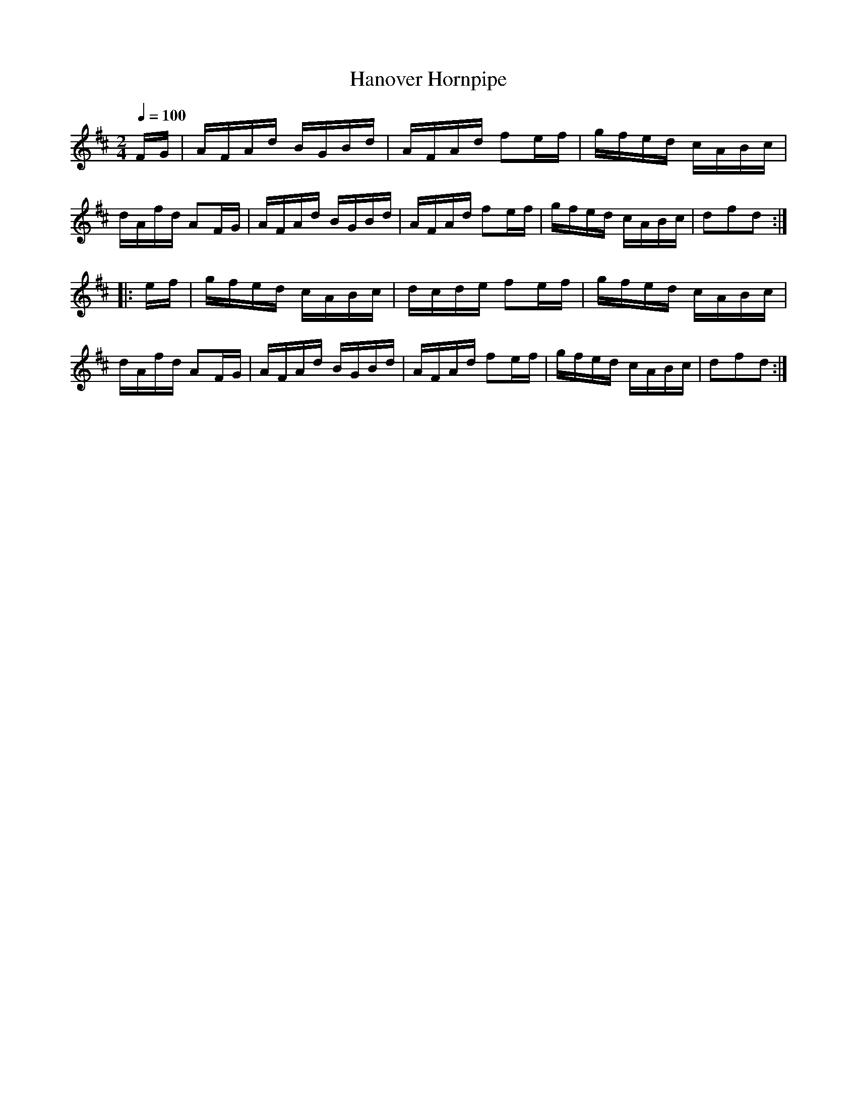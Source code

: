 X:69
T:Hanover Hornpipe
M:2/4
Q:1/4=100
L:1/16
K:D
%%MIDI channel 1
%%MIDI program 72
%%MIDI transpose 8
%%MIDI grace 1/8
%%MIDI ratio 3 1
FG|AFAd BGBd|AFAd f2ef|gfed cABc|dAfd A2FG|AFAd BGBd|AFAd f2ef|gfed cABc|d2f2d2::
ef|gfed cABc|dcde f2ef|gfed cABc|dAfd A2FG|AFAd BGBd|AFAd f2ef|gfed cABc|d2f2d2:|
